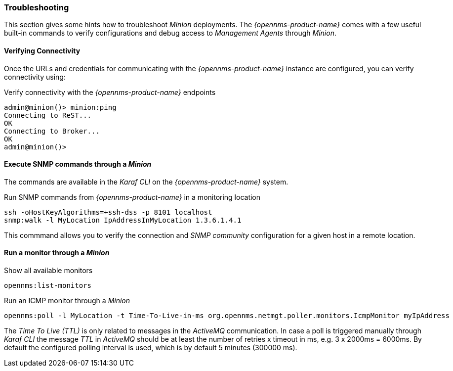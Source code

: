 
// Allow GitHub image rendering
:imagesdir: ../../images

[[gi-install-minion-troubleshooting]]
=== Troubleshooting

This section gives some hints how to troubleshoot _Minion_ deployments.
The _{opennms-product-name}_ comes with a few useful built-in commands to verify configurations and debug access to _Management Agents_ through _Minion_.

==== Verifying Connectivity

Once the URLs and credentials for communicating with the _{opennms-product-name}_ instance are configured, you can verify connectivity using:

.Verify connectivity with the _{opennms-product-name}_ endpoints
[source]
----
admin@minion()> minion:ping
Connecting to ReST...
OK
Connecting to Broker...
OK
admin@minion()>
----

==== Execute SNMP commands through a _Minion_

The commands are available in the _Karaf CLI_ on the _{opennms-product-name}_ system.

.Run SNMP commands from _{opennms-product-name}_ in a monitoring location
[source]
----
ssh -oHostKeyAlgorithms=+ssh-dss -p 8101 localhost
snmp:walk -l MyLocation IpAddressInMyLocation 1.3.6.1.4.1
----

This commmand allows you to verify the connection and _SNMP community_ configuration for a given host in a remote location.

==== Run a monitor through a _Minion_

.Show all available monitors
[source]
----
opennms:list-monitors
----

.Run an ICMP monitor through a _Minion_
[source]
----
opennms:poll -l MyLocation -t Time-To-Live-in-ms org.opennms.netmgt.poller.monitors.IcmpMonitor myIpAddress
----

The _Time To Live (TTL)_ is only related to messages in the _ActiveMQ_ communication.
In case a poll is triggered manually through _Karaf CLI_ the message _TTL_ in _ActiveMQ_ should be at least the number of retries x timeout in ms, e.g. 3 x 2000ms = 6000ms.
By default the configured polling interval is used, which is by default 5 minutes (300000 ms).
